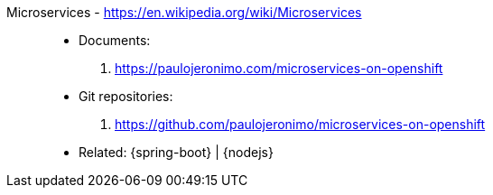 [#microservices]#Microservices# - https://en.wikipedia.org/wiki/Microservices::
* Documents:
. https://paulojeronimo.com/microservices-on-openshift
* Git repositories:
. https://github.com/paulojeronimo/microservices-on-openshift
* Related: {spring-boot} | {nodejs}
